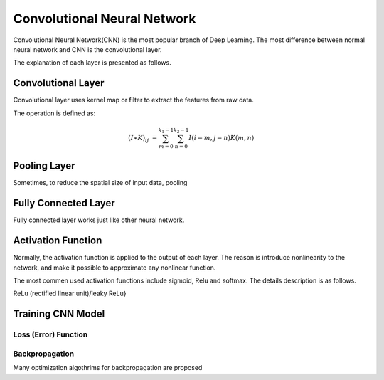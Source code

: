 Convolutional Neural Network
===================================================


Convolutional Neural Network(CNN) is the most popular branch of Deep Learning. The most difference between normal neural network and CNN is the convolutional layer. 


The explanation of each layer is presented as follows.

---------------------
Convolutional Layer
---------------------

Convolutional layer uses kernel map or filter to extract the features from raw data. 

The operation is defined as:

.. math::

  (I \ast K)_{ij} &= \sum_{m = 0}^{k_1 - 1} \sum_{n = 0}^{k_2 - 1} I(i-m, j-n)K(m,n)

-------------------
Pooling Layer
-------------------

Sometimes, to reduce the spatial size of input data, pooling 

----------------------
Fully Connected Layer
----------------------

Fully connected layer works just like other neural network. 


----------------------
Activation Function
----------------------

Normally, the activation function is applied to the output of each layer. The reason is introduce nonlinearity to the network, and make it possible to approximate any nonlinear function.

The most commen used activation functions include sigmoid, Relu and softmax. The details description is as follows.

ReLu (rectified linear unit)/leaky ReLu}

---------------------
Training CNN Model
---------------------



Loss (Error) Function
---------------------


Backpropagation
----------------------

Many optimization algothrims for backpropagation are proposed 
